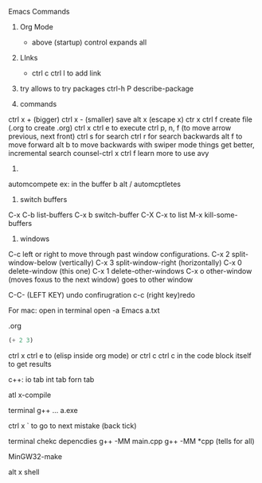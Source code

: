#+STARTUP: showall 

Emacs Commands
1. Org Mode
  * above (startup) control expands all 

2. LInks
  * ctrl c ctrl l to add link

3. try allows to try packages 
  ctrl-h P describe-package 
  
4. commands
ctrl x + (bigger)
ctrl x - (smaller)
save
alt x (escape x)
ctr x ctrl f create file (.org to create .org)
ctrl x ctrl e to execute
ctrl p, n, f (to move arrow previous, next front) 
 ctrl s for search 
 ctrl r for search backwards
 alt f to move forward
 alt b to move backwards
 with swiper mode things get better, incremental search 
 counsel-ctrl x ctrl f 
 learn more to use avy 
 
 5.
 automcompete
 ex: 
 in the buffer 
 b
 alt / automcptletes
 


5. switch buffers
C-x C-b	list-buffers
C-x b	switch-buffer
C-X C-x to list
M-x kill-some-buffers


6. windows 
C-c left or right to move through past window configurations.
C-x 2	split-window-below (vertically)
C-x 3	split-window-right (horizontally)
C-x 0	delete-window (this one)
C-x 1	delete-other-windows
C-x o	other-window (moves foxus to the next window) goes to other window 

C-C- (LEFT KEY) undo confirugration
c-c (right key)redo 

For mac: open in terminal 
open -a Emacs a.txt

.org
#+BEGIN_SRC emacs-lisp
(+ 2 3)
#+END_SRC
ctrl x ctrl e to (elisp inside org mode)
or ctrl c ctrl c in the code block itself to get results


c++:
io tab
int tab
forn tab

atl x-compile


terminal
g++ ...
a.exe 

ctrl x ` to go to next mistake (back tick)

terminal chekc depencdies
g++ -MM main.cpp   
g++ -MM *cpp (tells for all)

MinGW32-make

alt x shell 
